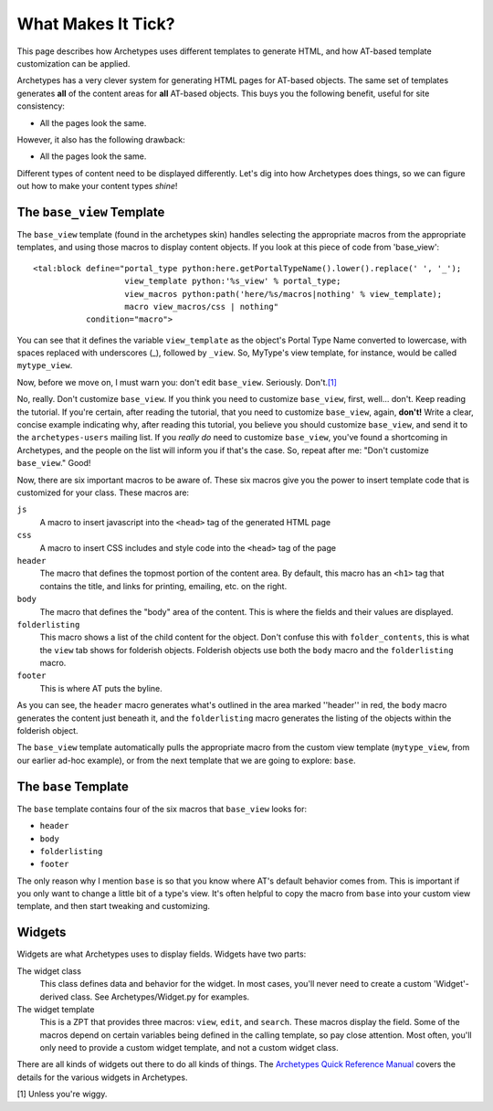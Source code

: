 What Makes It Tick?
===================

This page describes how Archetypes uses different templates to generate
HTML, and how AT-based template customization can be applied.

Archetypes has a very clever system for generating HTML pages for
AT-based objects. The same set of templates generates **all** of the
content areas for **all** AT-based objects. This buys you the following
benefit, useful for site consistency:

-  All the pages look the same.

However, it also has the following drawback:

-  All the pages look the same.

Different types of content need to be displayed differently. Let's dig
into how Archetypes does things, so we can figure out how to make your
content types *shine*!

The ``base_view`` Template
--------------------------

The ``base_view`` template (found in the archetypes skin) handles
selecting the appropriate macros from the appropriate templates, and
using those macros to display content objects. If you look at this piece
of code from 'base\_view':

::

            <tal:block define="portal_type python:here.getPortalTypeName().lower().replace(' ', '_');
                               view_template python:'%s_view' % portal_type;
                               view_macros python:path('here/%s/macros|nothing' % view_template);
                               macro view_macros/css | nothing"
                       condition="macro">

You can see that it defines the variable ``view_template`` as the
object's Portal Type Name converted to lowercase, with spaces replaced
with underscores (\_), followed by ``_view``. So, MyType's view
template, for instance, would be called ``mytype_view``.

Now, before we move on, I must warn you: don't edit ``base_view``.
Seriously.
Don't.\ `[1] <http://plone.org/documentation/manual/theme-reference/buildingblocks/skin/templates/customizing-at-templates/what-makes-it-tick#ref1>`_

No, really. Don't customize ``base_view``. If you think you need to
customize ``base_view``, first, well... don't. Keep reading the
tutorial. If you're certain, after reading the tutorial, that you need
to customize ``base_view``, again, **don't!** Write a clear, concise
example indicating why, after reading this tutorial, you believe you
should customize ``base_view``, and send it to the ``archetypes-users``
mailing list. If you *really do* need to customize ``base_view``, you've
found a shortcoming in Archetypes, and the people on the list will
inform you if that's the case. So, repeat after me: "Don't customize
``base_view``." Good!

Now, there are six important macros to be aware of. These six macros
give you the power to insert template code that is customized for your
class. These macros are:

``js``
    A macro to insert javascript into the ``<head>`` tag of the
    generated HTML page
``css``
    A macro to insert CSS includes and style code into the ``<head>``
    tag of the page
``header``
    The macro that defines the topmost portion of the content area. By
    default, this macro has an ``<h1>`` tag that contains the title, and
    links for printing, emailing, etc. on the right.
``body``
    The macro that defines the "body" area of the content. This is where
    the fields and their values are displayed.
``folderlisting``
    This macro shows a list of the child content for the object. Don't
    confuse this with ``folder_contents``, this is what the ``view`` tab
    shows for folderish objects. Folderish objects use both the ``body``
    macro and the ``folderlisting`` macro.
``footer``
    This is where AT puts the byline.

.. figure:: http://plone.org/documentation/manual/theme-reference/buildingblocks/skin/templates/customizing-at-templates/at-folderish-screenshot.jpg
   :align: center
   :alt: This image shows the areas generated by the header, body, and
   folderlisting macros

   This image shows the areas generated by the header, body, and
   folderlisting macros
As you can see, the ``header`` macro generates what's outlined in the
area marked ''header'' in red, the ``body`` macro generates the content
just beneath it, and the ``folderlisting`` macro generates the listing
of the objects within the folderish object.

The ``base_view`` template automatically pulls the appropriate macro
from the custom view template (``mytype_view``, from our earlier ad-hoc
example), or from the next template that we are going to explore:
``base``.

The ``base`` Template
---------------------

The ``base`` template contains four of the six macros that ``base_view``
looks for:

-  ``header``
-  ``body``
-  ``folderlisting``
-  ``footer``

The only reason why I mention ``base`` is so that you know where AT's
default behavior comes from. This is important if you only want to
change a little bit of a type's view. It's often helpful to copy the
macro from ``base`` into your custom view template, and then start
tweaking and customizing.

Widgets
-------

Widgets are what Archetypes uses to display fields. Widgets have two
parts:

The widget class
    This class defines data and behavior for the widget. In most cases,
    you'll never need to create a custom 'Widget'-derived class. See
    Archetypes/Widget.py for examples.
The widget template
    This is a ZPT that provides three macros: ``view``, ``edit``, and
    ``search``. These macros display the field. Some of the macros
    depend on certain variables being defined in the calling template,
    so pay close attention. Most often, you'll only need to provide a
    custom widget template, and not a custom widget class.

There are all kinds of widgets out there to do all kinds of things. The
`Archetypes Quick Reference
Manual <http://plone.org/products/archetypes/documentation/manual/quickref>`_
covers the details for the various widgets in Archetypes.

[1] Unless you're wiggy.

